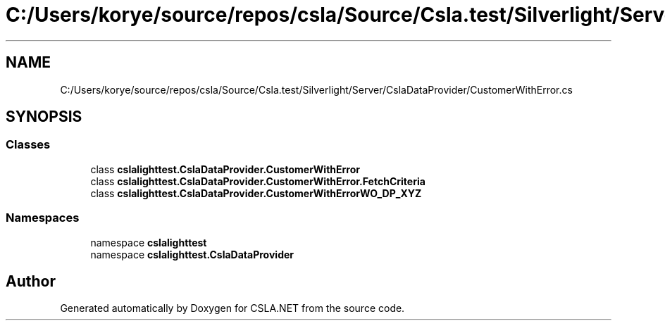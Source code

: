 .TH "C:/Users/korye/source/repos/csla/Source/Csla.test/Silverlight/Server/CslaDataProvider/CustomerWithError.cs" 3 "Wed Jul 21 2021" "Version 5.4.2" "CSLA.NET" \" -*- nroff -*-
.ad l
.nh
.SH NAME
C:/Users/korye/source/repos/csla/Source/Csla.test/Silverlight/Server/CslaDataProvider/CustomerWithError.cs
.SH SYNOPSIS
.br
.PP
.SS "Classes"

.in +1c
.ti -1c
.RI "class \fBcslalighttest\&.CslaDataProvider\&.CustomerWithError\fP"
.br
.ti -1c
.RI "class \fBcslalighttest\&.CslaDataProvider\&.CustomerWithError\&.FetchCriteria\fP"
.br
.ti -1c
.RI "class \fBcslalighttest\&.CslaDataProvider\&.CustomerWithErrorWO_DP_XYZ\fP"
.br
.in -1c
.SS "Namespaces"

.in +1c
.ti -1c
.RI "namespace \fBcslalighttest\fP"
.br
.ti -1c
.RI "namespace \fBcslalighttest\&.CslaDataProvider\fP"
.br
.in -1c
.SH "Author"
.PP 
Generated automatically by Doxygen for CSLA\&.NET from the source code\&.
